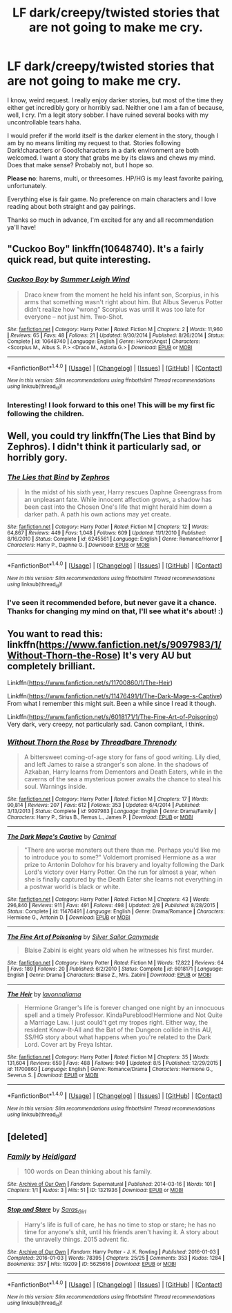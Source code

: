 #+TITLE: LF dark/creepy/twisted stories that are not going to make me cry.

* LF dark/creepy/twisted stories that are not going to make me cry.
:PROPERTIES:
:Author: Thoriel
:Score: 14
:DateUnix: 1470706489.0
:DateShort: 2016-Aug-09
:FlairText: Request
:END:
I know, weird request. I really enjoy darker stories, but most of the time they either get incredibly gory or horribly sad. Neither one I am a fan of because, well, I cry. I'm a legit story sobber. I have ruined several books with my uncontrollable tears haha.

I would prefer if the world itself is the darker element in the story, though I am by no means limiting my request to that. Stories following Dark!characters or Good!characters in a dark environment are both welcomed. I want a story that grabs me by its claws and chews my mind. Does that make sense? Probably not, but I hope so.

*Please no*: harems, multi, or threesomes. HP/HG is my least favorite pairing, unfortunately.

Everything else is fair game. No preference on main characters and I love reading about both straight and gay pairings.

Thanks so much in advance, I'm excited for any and all recommendation ya'll have!


** "Cuckoo Boy" linkffn(10648740). It's a fairly quick read, but quite interesting.
:PROPERTIES:
:Author: Lucylouluna
:Score: 5
:DateUnix: 1470710300.0
:DateShort: 2016-Aug-09
:END:

*** [[http://www.fanfiction.net/s/10648740/1/][*/Cuckoo Boy/*]] by [[https://www.fanfiction.net/u/2412600/Summer-Leigh-Wind][/Summer Leigh Wind/]]

#+begin_quote
  Draco knew from the moment he held his infant son, Scorpius, in his arms that something wasn't right about him. But Albus Severus Potter didn't realize how "wrong" Scorpius was until it was too late for everyone -- not just him. Two-Shot.
#+end_quote

^{/Site/: [[http://www.fanfiction.net/][fanfiction.net]] *|* /Category/: Harry Potter *|* /Rated/: Fiction M *|* /Chapters/: 2 *|* /Words/: 11,960 *|* /Reviews/: 65 *|* /Favs/: 48 *|* /Follows/: 21 *|* /Updated/: 9/30/2014 *|* /Published/: 8/26/2014 *|* /Status/: Complete *|* /id/: 10648740 *|* /Language/: English *|* /Genre/: Horror/Angst *|* /Characters/: <Scorpius M., Albus S. P.> <Draco M., Astoria G.> *|* /Download/: [[http://www.ff2ebook.com/old/ffn-bot/index.php?id=10648740&source=ff&filetype=epub][EPUB]] or [[http://www.ff2ebook.com/old/ffn-bot/index.php?id=10648740&source=ff&filetype=mobi][MOBI]]}

--------------

*FanfictionBot*^{1.4.0} *|* [[[https://github.com/tusing/reddit-ffn-bot/wiki/Usage][Usage]]] | [[[https://github.com/tusing/reddit-ffn-bot/wiki/Changelog][Changelog]]] | [[[https://github.com/tusing/reddit-ffn-bot/issues/][Issues]]] | [[[https://github.com/tusing/reddit-ffn-bot/][GitHub]]] | [[[https://www.reddit.com/message/compose?to=tusing][Contact]]]

^{/New in this version: Slim recommendations using/ ffnbot!slim! /Thread recommendations using/ linksub(thread_id)!}
:PROPERTIES:
:Author: FanfictionBot
:Score: 3
:DateUnix: 1470710332.0
:DateShort: 2016-Aug-09
:END:


*** Interesting! I look forward to this one! This will be my first fic following the children.
:PROPERTIES:
:Author: Thoriel
:Score: 1
:DateUnix: 1470710744.0
:DateShort: 2016-Aug-09
:END:


** Well, you could try linkffn(The Lies that Bind by Zephros). I didn't think it particularly sad, or horribly gory.
:PROPERTIES:
:Author: yarglethatblargle
:Score: 3
:DateUnix: 1470708535.0
:DateShort: 2016-Aug-09
:END:

*** [[http://www.fanfiction.net/s/6245561/1/][*/The Lies that Bind/*]] by [[https://www.fanfiction.net/u/522075/Zephros][/Zephros/]]

#+begin_quote
  In the midst of his sixth year, Harry rescues Daphne Greengrass from an unpleasant fate. While innocent affection grows, a shadow has been cast into the Chosen One's life that might herald him down a darker path. A path his own actions may yet create.
#+end_quote

^{/Site/: [[http://www.fanfiction.net/][fanfiction.net]] *|* /Category/: Harry Potter *|* /Rated/: Fiction M *|* /Chapters/: 12 *|* /Words/: 64,867 *|* /Reviews/: 449 *|* /Favs/: 1,048 *|* /Follows/: 609 *|* /Updated/: 11/1/2010 *|* /Published/: 8/16/2010 *|* /Status/: Complete *|* /id/: 6245561 *|* /Language/: English *|* /Genre/: Romance/Horror *|* /Characters/: Harry P., Daphne G. *|* /Download/: [[http://www.ff2ebook.com/old/ffn-bot/index.php?id=6245561&source=ff&filetype=epub][EPUB]] or [[http://www.ff2ebook.com/old/ffn-bot/index.php?id=6245561&source=ff&filetype=mobi][MOBI]]}

--------------

*FanfictionBot*^{1.4.0} *|* [[[https://github.com/tusing/reddit-ffn-bot/wiki/Usage][Usage]]] | [[[https://github.com/tusing/reddit-ffn-bot/wiki/Changelog][Changelog]]] | [[[https://github.com/tusing/reddit-ffn-bot/issues/][Issues]]] | [[[https://github.com/tusing/reddit-ffn-bot/][GitHub]]] | [[[https://www.reddit.com/message/compose?to=tusing][Contact]]]

^{/New in this version: Slim recommendations using/ ffnbot!slim! /Thread recommendations using/ linksub(thread_id)!}
:PROPERTIES:
:Author: FanfictionBot
:Score: 2
:DateUnix: 1470708549.0
:DateShort: 2016-Aug-09
:END:


*** I've seen it recommended before, but never gave it a chance. Thanks for changing my mind on that, I'll see what it's about! :)
:PROPERTIES:
:Author: Thoriel
:Score: 1
:DateUnix: 1470709496.0
:DateShort: 2016-Aug-09
:END:


** You want to read this: linkffn([[https://www.fanfiction.net/s/9097983/1/Without-Thorn-the-Rose]]) It's very AU but completely brilliant.

Linkffn([[https://www.fanfiction.net/s/11700860/1/The-Heir]])

Linkffn([[https://www.fanfiction.net/s/11476491/1/The-Dark-Mage-s-Captive]]) From what I remember this might suit. Been a while since I read it though.

Linkffn([[https://www.fanfiction.net/s/6018171/1/The-Fine-Art-of-Poisoning]]) Very dark, very creepy, not particularly sad. Canon compliant, I think.
:PROPERTIES:
:Author: silkrobe
:Score: 2
:DateUnix: 1470719431.0
:DateShort: 2016-Aug-09
:END:

*** [[http://www.fanfiction.net/s/9097983/1/][*/Without Thorn the Rose/*]] by [[https://www.fanfiction.net/u/2488014/Threadbare-Threnody][/Threadbare Threnody/]]

#+begin_quote
  A bittersweet coming-of-age story for fans of good writing. Lily died, and left James to raise a stranger's son alone. In the shadows of Azkaban, Harry learns from Dementors and Death Eaters, while in the caverns of the sea a mysterious power awaits the chance to steal his soul. Warnings inside.
#+end_quote

^{/Site/: [[http://www.fanfiction.net/][fanfiction.net]] *|* /Category/: Harry Potter *|* /Rated/: Fiction M *|* /Chapters/: 17 *|* /Words/: 90,814 *|* /Reviews/: 207 *|* /Favs/: 612 *|* /Follows/: 353 *|* /Updated/: 6/4/2014 *|* /Published/: 3/13/2013 *|* /Status/: Complete *|* /id/: 9097983 *|* /Language/: English *|* /Genre/: Drama/Family *|* /Characters/: Harry P., Sirius B., Remus L., James P. *|* /Download/: [[http://www.ff2ebook.com/old/ffn-bot/index.php?id=9097983&source=ff&filetype=epub][EPUB]] or [[http://www.ff2ebook.com/old/ffn-bot/index.php?id=9097983&source=ff&filetype=mobi][MOBI]]}

--------------

[[http://www.fanfiction.net/s/11476491/1/][*/The Dark Mage's Captive/*]] by [[https://www.fanfiction.net/u/354278/Canimal][/Canimal/]]

#+begin_quote
  "There are worse monsters out there than me. Perhaps you'd like me to introduce you to some?" Voldemort promised Hermione as a war prize to Antonin Dolohov for his bravery and loyalty following the Dark Lord's victory over Harry Potter. On the run for almost a year, when she is finally captured by the Death Eater she learns not everything in a postwar world is black or white.
#+end_quote

^{/Site/: [[http://www.fanfiction.net/][fanfiction.net]] *|* /Category/: Harry Potter *|* /Rated/: Fiction M *|* /Chapters/: 43 *|* /Words/: 296,840 *|* /Reviews/: 911 *|* /Favs/: 491 *|* /Follows/: 498 *|* /Updated/: 2/8 *|* /Published/: 8/28/2015 *|* /Status/: Complete *|* /id/: 11476491 *|* /Language/: English *|* /Genre/: Drama/Romance *|* /Characters/: Hermione G., Antonin D. *|* /Download/: [[http://www.ff2ebook.com/old/ffn-bot/index.php?id=11476491&source=ff&filetype=epub][EPUB]] or [[http://www.ff2ebook.com/old/ffn-bot/index.php?id=11476491&source=ff&filetype=mobi][MOBI]]}

--------------

[[http://www.fanfiction.net/s/6018171/1/][*/The Fine Art of Poisoning/*]] by [[https://www.fanfiction.net/u/773616/Silver-Sailor-Ganymede][/Silver Sailor Ganymede/]]

#+begin_quote
  Blaise Zabini is eight years old when he witnesses his first murder.
#+end_quote

^{/Site/: [[http://www.fanfiction.net/][fanfiction.net]] *|* /Category/: Harry Potter *|* /Rated/: Fiction M *|* /Words/: 17,822 *|* /Reviews/: 64 *|* /Favs/: 189 *|* /Follows/: 20 *|* /Published/: 6/2/2010 *|* /Status/: Complete *|* /id/: 6018171 *|* /Language/: English *|* /Genre/: Drama *|* /Characters/: Blaise Z., Mrs. Zabini *|* /Download/: [[http://www.ff2ebook.com/old/ffn-bot/index.php?id=6018171&source=ff&filetype=epub][EPUB]] or [[http://www.ff2ebook.com/old/ffn-bot/index.php?id=6018171&source=ff&filetype=mobi][MOBI]]}

--------------

[[http://www.fanfiction.net/s/11700860/1/][*/The Heir/*]] by [[https://www.fanfiction.net/u/5281453/lavonnallama][/lavonnallama/]]

#+begin_quote
  Hermione Granger's life is forever changed one night by an innocuous spell and a timely Professor. KindaPureblood!Hermione and Not Quite a Marriage Law. I just could't get my tropes right. Either way, the resident Know-It-All and the Bat of the Dungeon collide in this AU, SS/HG story about what happens when you're related to the Dark Lord. Cover art by Freya Ishtar.
#+end_quote

^{/Site/: [[http://www.fanfiction.net/][fanfiction.net]] *|* /Category/: Harry Potter *|* /Rated/: Fiction M *|* /Chapters/: 35 *|* /Words/: 131,604 *|* /Reviews/: 659 *|* /Favs/: 488 *|* /Follows/: 949 *|* /Updated/: 8/5 *|* /Published/: 12/29/2015 *|* /id/: 11700860 *|* /Language/: English *|* /Genre/: Romance/Drama *|* /Characters/: Hermione G., Severus S. *|* /Download/: [[http://www.ff2ebook.com/old/ffn-bot/index.php?id=11700860&source=ff&filetype=epub][EPUB]] or [[http://www.ff2ebook.com/old/ffn-bot/index.php?id=11700860&source=ff&filetype=mobi][MOBI]]}

--------------

*FanfictionBot*^{1.4.0} *|* [[[https://github.com/tusing/reddit-ffn-bot/wiki/Usage][Usage]]] | [[[https://github.com/tusing/reddit-ffn-bot/wiki/Changelog][Changelog]]] | [[[https://github.com/tusing/reddit-ffn-bot/issues/][Issues]]] | [[[https://github.com/tusing/reddit-ffn-bot/][GitHub]]] | [[[https://www.reddit.com/message/compose?to=tusing][Contact]]]

^{/New in this version: Slim recommendations using/ ffnbot!slim! /Thread recommendations using/ linksub(thread_id)!}
:PROPERTIES:
:Author: FanfictionBot
:Score: 2
:DateUnix: 1470719468.0
:DateShort: 2016-Aug-09
:END:


** [deleted]
:PROPERTIES:
:Score: 1
:DateUnix: 1473507399.0
:DateShort: 2016-Sep-10
:END:

*** [[http://archiveofourown.org/works/1321936][*/Family/*]] by [[http://www.archiveofourown.org/users/Heidigard/pseuds/Heidigard][/Heidigard/]]

#+begin_quote
  100 words on Dean thinking about his family.
#+end_quote

^{/Site/: [[http://www.archiveofourown.org/][Archive of Our Own]] *|* /Fandom/: Supernatural *|* /Published/: 2014-03-16 *|* /Words/: 101 *|* /Chapters/: 1/1 *|* /Kudos/: 3 *|* /Hits/: 51 *|* /ID/: 1321936 *|* /Download/: [[http://archiveofourown.org/downloads/He/Heidigard/1321936/Family.epub?updated_at=1410080115][EPUB]] or [[http://archiveofourown.org/downloads/He/Heidigard/1321936/Family.mobi?updated_at=1410080115][MOBI]]}

--------------

[[http://archiveofourown.org/works/5625616][*/Stop and Stare/*]] by [[http://www.archiveofourown.org/users/Saras_Girl/pseuds/Saras_Girl][/Saras_Girl/]]

#+begin_quote
  Harry's life is full of care, he has no time to stop or stare; he has no time for anyone's shit, until his friends aren't having it. A story about the unravelly things. 2015 advent fic.
#+end_quote

^{/Site/: [[http://www.archiveofourown.org/][Archive of Our Own]] *|* /Fandom/: Harry Potter - J. K. Rowling *|* /Published/: 2016-01-03 *|* /Completed/: 2016-01-03 *|* /Words/: 78395 *|* /Chapters/: 25/25 *|* /Comments/: 353 *|* /Kudos/: 1284 *|* /Bookmarks/: 357 *|* /Hits/: 19209 *|* /ID/: 5625616 *|* /Download/: [[http://archiveofourown.org/downloads/Sa/Saras_Girl/5625616/Stop%20and%20Stare.epub?updated_at=1451844252][EPUB]] or [[http://archiveofourown.org/downloads/Sa/Saras_Girl/5625616/Stop%20and%20Stare.mobi?updated_at=1451844252][MOBI]]}

--------------

*FanfictionBot*^{1.4.0} *|* [[[https://github.com/tusing/reddit-ffn-bot/wiki/Usage][Usage]]] | [[[https://github.com/tusing/reddit-ffn-bot/wiki/Changelog][Changelog]]] | [[[https://github.com/tusing/reddit-ffn-bot/issues/][Issues]]] | [[[https://github.com/tusing/reddit-ffn-bot/][GitHub]]] | [[[https://www.reddit.com/message/compose?to=tusing][Contact]]]

^{/New in this version: Slim recommendations using/ ffnbot!slim! /Thread recommendations using/ linksub(thread_id)!}
:PROPERTIES:
:Author: FanfictionBot
:Score: 1
:DateUnix: 1473507413.0
:DateShort: 2016-Sep-10
:END:
